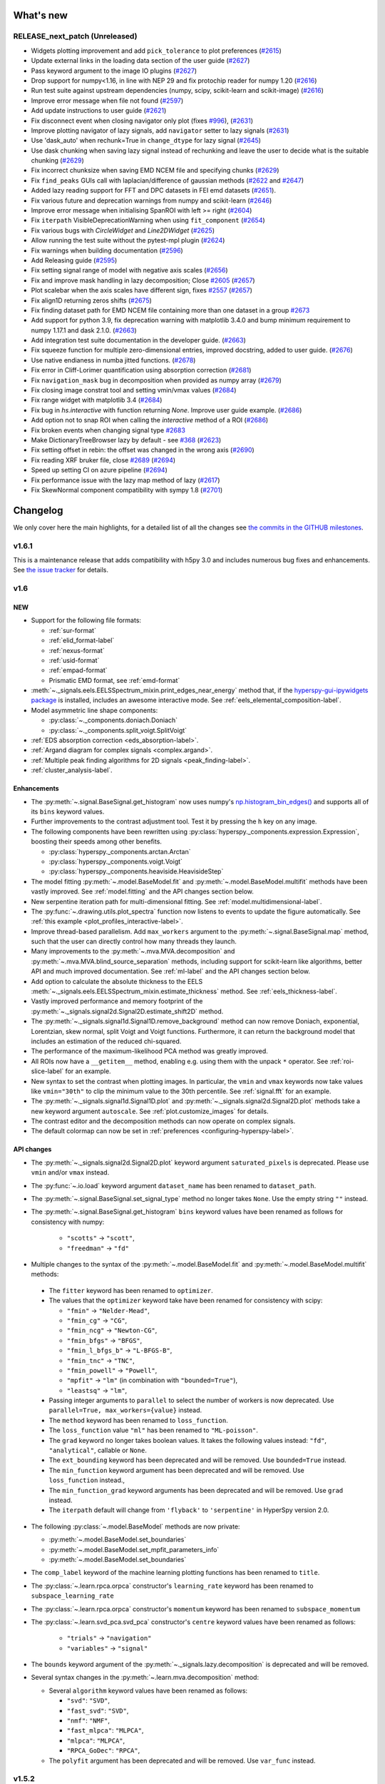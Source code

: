 What's new
**********

..
  Add a single entry in the corresponding section below.
  See https://keepachangelog.com for details

RELEASE_next_patch (Unreleased)
+++++++++++++++++++++++++++++++

* Widgets plotting improvement and add ``pick_tolerance`` to plot preferences (`#2615 <https://github.com/hyperspy/hyperspy/pull/2615>`_)
* Update external links in the loading data section of the user guide (`#2627 <https://github.com/hyperspy/hyperspy/pull/2627>`_)
* Pass keyword argument to the image IO plugins (`#2627 <https://github.com/hyperspy/hyperspy/pull/2627>`_)
* Drop support for numpy<1.16, in line with NEP 29 and fix protochip reader for numpy 1.20 (`#2616 <https://github.com/hyperspy/hyperspy/pull/2616>`_)
* Run test suite against upstream dependencies (numpy, scipy, scikit-learn and scikit-image) (`#2616 <https://github.com/hyperspy/hyperspy/pull/2616>`_)
* Improve error message when file not found (`#2597 <https://github.com/hyperspy/hyperspy/pull/2597>`_)
* Add update instructions to user guide (`#2621 <https://github.com/hyperspy/hyperspy/pull/2621>`_)
* Fix disconnect event when closing navigator only plot (fixes `#996 <https://github.com/hyperspy/hyperspy/issues/996>`_), (`#2631 <https://github.com/hyperspy/hyperspy/pull/2631>`_)
* Improve plotting navigator of lazy signals, add ``navigator`` setter to lazy signals (`#2631 <https://github.com/hyperspy/hyperspy/pull/2631>`_)
* Use 'dask_auto' when rechunk=True in ``change_dtype`` for lazy signal (`#2645 <https://github.com/hyperspy/hyperspy/pull/2645>`_)
* Use dask chunking when saving lazy signal instead of rechunking and leave the user to decide what is the suitable chunking (`#2629 <https://github.com/hyperspy/hyperspy/pull/2629>`_)
* Fix incorrect chunksize when saving EMD NCEM file and specifying chunks (`#2629 <https://github.com/hyperspy/hyperspy/pull/2629>`_)
* Fix ``find_peaks`` GUIs call with laplacian/difference of gaussian methods (`#2622 <https://github.com/hyperspy/hyperspy/issues/2622>`_ and `#2647 <https://github.com/hyperspy/hyperspy/pull/2647>`_)
* Added lazy reading support for FFT and DPC datasets in FEI emd datasets (`#2651 <https://github.com/hyperspy/hyperspy/pull/2651>`_).
* Fix various future and deprecation warnings from numpy and scikit-learn (`#2646 <https://github.com/hyperspy/hyperspy/pull/2646>`_)
* Improve error message when initialising SpanROI with left >= right (`#2604 <https://github.com/hyperspy/hyperspy/pull/2604>`_)
* Fix ``iterpath`` VisibleDeprecationWarning when using ``fit_component`` (`#2654 <https://github.com/hyperspy/hyperspy/pull/2654>`_)
* Fix various bugs with `CircleWidget` and `Line2DWidget` (`#2625 <https://github.com/hyperspy/hyperspy/pull/2625>`_)
* Allow running the test suite without the pytest-mpl plugin (`#2624 <https://github.com/hyperspy/hyperspy/pull/2624>`_)
* Fix warnings when building documentation (`#2596 <https://github.com/hyperspy/hyperspy/pull/2596>`_)
* Add Releasing guide (`#2595 <https://github.com/hyperspy/hyperspy/pull/2595>`_)
* Fix setting signal range of model with negative axis scales (`#2656 <https://github.com/hyperspy/hyperspy/pull/2656>`_)
* Fix and improve mask handling in lazy decomposition; Close `#2605 <https://github.com/hyperspy/hyperspy/issues/2605>`_ (`#2657 <https://github.com/hyperspy/hyperspy/pull/2657>`_)
* Plot scalebar when the axis scales have different sign, fixes `#2557 <https://github.com/hyperspy/hyperspy/issues/2557>`_ (`#2657 <https://github.com/hyperspy/hyperspy/pull/2657>`_)
* Fix align1D returning zeros shifts (`#2675 <https://github.com/hyperspy/hyperspy/pull/2675>`_)
* Fix finding dataset path for EMD NCEM file containing more than one dataset in a  group `#2673 <https://github.com/hyperspy/hyperspy/pull/2673>`_
* Add support for python 3.9, fix deprecation warning with matplotlib 3.4.0 and bump minimum requirement to numpy 1.17.1 and dask 2.1.0. (`#2663 <https://github.com/hyperspy/hyperspy/pull/2663>`_)
* Add integration test suite documentation in the developer guide. (`#2663 <https://github.com/hyperspy/hyperspy/pull/2663>`_)
* Fix squeeze function for multiple zero-dimensional entries, improved docstring, added to user guide. (`#2676 <https://github.com/hyperspy/hyperspy/pull/2676>`_)
* Use native endianess in numba jitted functions. (`#2678 <https://github.com/hyperspy/hyperspy/pull/2678>`_)
* Fix error in Cliff-Lorimer quantification using absorption correction (`#2681 <https://github.com/hyperspy/hyperspy/pull/2681>`_)
* Fix ``navigation_mask`` bug in decomposition when provided as numpy array (`#2679 <https://github.com/hyperspy/hyperspy/pull/2679>`_)
* Fix closing image constrat tool and setting vmin/vmax values (`#2684 <https://github.com/hyperspy/hyperspy/pull/2684>`_)
* Fix range widget with matplotlib 3.4 (`#2684 <https://github.com/hyperspy/hyperspy/pull/2684>`_)
* Fix bug in `hs.interactive` with function returning `None`. Improve user guide example. (`#2686 <https://github.com/hyperspy/hyperspy/pull/2686>`_)
* Add option not to snap ROI when calling the `interactive` method of a ROI (`#2686 <https://github.com/hyperspy/hyperspy/pull/2686>`_)
* Fix broken events when changing signal type `#2683 <https://github.com/hyperspy/hyperspy/pull/2683>`_
* Make DictionaryTreeBrowser lazy by default - see `#368 <https://github.com/hyperspy/hyperspy/issues/368>`_ (`#2623 <https://github.com/hyperspy/hyperspy/pull/2623>`_)
* Fix setting offset in rebin: the offset was changed in the wrong axis (`#2690 <https://github.com/hyperspy/hyperspy/pull/2690>`_)
* Fix reading XRF bruker file, close `#2689 <https://github.com/hyperspy/hyperspy/issues/2689>`_ (`#2694 <https://github.com/hyperspy/hyperspy/pull/2694>`_)
* Speed up setting CI on azure pipeline (`#2694 <https://github.com/hyperspy/hyperspy/pull/2694>`_)
* Fix performance issue with the lazy map method of lazy (`#2617 <https://github.com/hyperspy/hyperspy/pull/2617>`_)
* Fix SkewNormal component compatibility with sympy 1.8 (`#2701 <https://github.com/hyperspy/hyperspy/pull/2701>`_)


Changelog
*********

We only cover here the main highlights, for a detailed list of all the changes
see `the commits in the GITHUB milestones
<https://github.com/hyperspy/hyperspy/milestones?state=closed>`__.


.. _changes_1.6.1:

v1.6.1
++++++

This is a maintenance release that adds compatibility with h5py 3.0 and includes
numerous bug fixes and enhancements.
See `the issue tracker
<https://github.com/hyperspy/hyperspy/milestone/41?closed=1>`__
for details.

.. _changes_1.6:

v1.6
++++

NEW
---

* Support for the following file formats:

  * :ref:`sur-format`
  * :ref:`elid_format-label`
  * :ref:`nexus-format`
  * :ref:`usid-format`
  * :ref:`empad-format`
  * Prismatic EMD format, see :ref:`emd-format`
* :meth:`~._signals.eels.EELSSpectrum_mixin.print_edges_near_energy` method
  that, if the `hyperspy-gui-ipywidgets package
  <https://github.com/hyperspy/hyperspy_gui_ipywidgets>`_
  is installed, includes an
  awesome interactive mode. See :ref:`eels_elemental_composition-label`.
* Model asymmetric line shape components:

  * :py:class:`~._components.doniach.Doniach`
  * :py:class:`~._components.split_voigt.SplitVoigt`
* :ref:`EDS absorption correction <eds_absorption-label>`.
* :ref:`Argand diagram for complex signals <complex.argand>`.
* :ref:`Multiple peak finding algorithms for 2D signals <peak_finding-label>`.
* :ref:`cluster_analysis-label`.

Enhancements
------------

* The :py:meth:`~.signal.BaseSignal.get_histogram` now uses numpy's
  `np.histogram_bin_edges()
  <https://numpy.org/doc/stable/reference/generated/numpy.histogram_bin_edges.html>`_
  and supports all of its ``bins`` keyword values.
* Further improvements to the contrast adjustment tool.
  Test it by pressing the ``h`` key on any image.
* The following components have been rewritten using
  :py:class:`hyperspy._components.expression.Expression`, boosting their
  speeds among other benefits.

  * :py:class:`hyperspy._components.arctan.Arctan`
  * :py:class:`hyperspy._components.voigt.Voigt`
  * :py:class:`hyperspy._components.heaviside.HeavisideStep`
* The model fitting :py:meth:`~.model.BaseModel.fit` and
  :py:meth:`~.model.BaseModel.multifit` methods have been vastly improved. See
  :ref:`model.fitting` and the API changes section below.
* New serpentine iteration path for multi-dimensional fitting.
  See :ref:`model.multidimensional-label`.
* The :py:func:`~.drawing.utils.plot_spectra`  function now listens to
  events to update the figure automatically.
  See :ref:`this example <plot_profiles_interactive-label>`.
* Improve thread-based parallelism. Add ``max_workers`` argument to the
  :py:meth:`~.signal.BaseSignal.map` method, such that the user can directly
  control how many threads they launch.
* Many improvements to the :py:meth:`~.mva.MVA.decomposition` and
  :py:meth:`~.mva.MVA.blind_source_separation` methods, including support for
  scikit-learn like algorithms, better API and much improved documentation.
  See :ref:`ml-label` and the API changes section below.
* Add option to calculate the absolute thickness to the EELS
  :meth:`~._signals.eels.EELSSpectrum_mixin.estimate_thickness` method.
  See :ref:`eels_thickness-label`.
* Vastly improved performance and memory footprint of the
  :py:meth:`~._signals.signal2d.Signal2D.estimate_shift2D` method.
* The :py:meth:`~._signals.signal1d.Signal1D.remove_background` method can
  now remove Doniach, exponential, Lorentzian, skew normal,
  split Voigt and Voigt functions. Furthermore, it can return the background
  model that includes an estimation of the reduced chi-squared.
* The performance of the maximum-likelihood PCA method was greatly improved.
* All ROIs now have a ``__getitem__`` method, enabling e.g. using them with the
  unpack ``*`` operator. See :ref:`roi-slice-label` for an example.
* New syntax to set the contrast when plotting images. In particular, the
  ``vmin`` and ``vmax`` keywords now take values like ``vmin="30th"`` to
  clip the minimum value to the 30th percentile. See :ref:`signal.fft`
  for an example.
* The :py:meth:`~._signals.signal1d.Signal1D.plot` and
  :py:meth:`~._signals.signal2d.Signal2D.plot` methods take a new keyword
  argument ``autoscale``. See :ref:`plot.customize_images` for details.
* The contrast editor and the decomposition methods can now operate on
  complex signals.
* The default colormap can now be set in
  :ref:`preferences <configuring-hyperspy-label>`.


API changes
-----------

* The :py:meth:`~._signals.signal2d.Signal2D.plot` keyword argument
  ``saturated_pixels`` is deprecated. Please use
  ``vmin`` and/or ``vmax`` instead.
* The :py:func:`~.io.load` keyword argument ``dataset_name`` has been
  renamed to ``dataset_path``.
* The :py:meth:`~.signal.BaseSignal.set_signal_type` method no longer takes
  ``None``. Use the empty string ``""`` instead.
* The :py:meth:`~.signal.BaseSignal.get_histogram` ``bins`` keyword values
  have been renamed as follows for consistency with numpy:

    * ``"scotts"`` -> ``"scott"``,
    * ``"freedman"`` -> ``"fd"``
*  Multiple changes to the syntax of the :py:meth:`~.model.BaseModel.fit`
   and :py:meth:`~.model.BaseModel.multifit` methods:

  * The ``fitter`` keyword has been renamed to ``optimizer``.
  * The values that the ``optimizer`` keyword take have been renamed
    for consistency with scipy:

    * ``"fmin"`` -> ``"Nelder-Mead"``,
    * ``"fmin_cg"`` -> ``"CG"``,
    * ``"fmin_ncg"`` -> ``"Newton-CG"``,
    * ``"fmin_bfgs"`` -> ``"BFGS"``,
    * ``"fmin_l_bfgs_b"`` -> ``"L-BFGS-B"``,
    * ``"fmin_tnc"`` -> ``"TNC"``,
    * ``"fmin_powell"`` -> ``"Powell"``,
    * ``"mpfit"`` -> ``"lm"`` (in combination with ``"bounded=True"``),
    * ``"leastsq"`` -> ``"lm"``,

  * Passing integer arguments to ``parallel`` to select the number of
    workers is now deprecated. Use ``parallel=True, max_workers={value}``
    instead.
  * The ``method`` keyword has been renamed to ``loss_function``.
  * The ``loss_function`` value ``"ml"`` has been renamed to ``"ML-poisson"``.
  * The ``grad`` keyword no longer takes boolean values. It takes the
    following values instead: ``"fd"``, ``"analytical"``, callable or ``None``.
  * The ``ext_bounding`` keyword has been deprecated and will be removed. Use
    ``bounded=True`` instead.
  * The ``min_function`` keyword argument has been deprecated and will
    be removed. Use ``loss_function`` instead.,
  * The ``min_function_grad`` keyword arguments has been deprecated and will be
    removed. Use ``grad`` instead.
  * The ``iterpath`` default will change from ``'flyback'`` to
    ``'serpentine'`` in HyperSpy version 2.0.

* The following :py:class:`~.model.BaseModel` methods are now private:

  * :py:meth:`~.model.BaseModel.set_boundaries`
  * :py:meth:`~.model.BaseModel.set_mpfit_parameters_info`
  * :py:meth:`~.model.BaseModel.set_boundaries`

* The ``comp_label`` keyword of the machine learning plotting functions
  has been renamed to ``title``.
* The :py:class:`~.learn.rpca.orpca` constructor's ``learning_rate``
  keyword has been renamed to ``subspace_learning_rate``
* The :py:class:`~.learn.rpca.orpca` constructor's ``momentum``
  keyword has been renamed to ``subspace_momentum``
* The :py:class:`~.learn.svd_pca.svd_pca` constructor's ``centre`` keyword
  values have been renamed as follows:

    * ``"trials"`` -> ``"navigation"``
    * ``"variables"`` -> ``"signal"``
* The ``bounds`` keyword argument of the
  :py:meth:`~._signals.lazy.decomposition` is deprecated and will be removed.
* Several syntax changes in the :py:meth:`~.learn.mva.decomposition` method:

  * Several ``algorithm`` keyword values have been renamed as follows:

    * ``"svd"``: ``"SVD"``,
    * ``"fast_svd"``: ``"SVD"``,
    * ``"nmf"``: ``"NMF"``,
    * ``"fast_mlpca"``: ``"MLPCA"``,
    * ``"mlpca"``: ``"MLPCA"``,
    * ``"RPCA_GoDec"``: ``"RPCA"``,
  * The ``polyfit`` argument has been deprecated and will be removed.
    Use ``var_func`` instead.


.. _changes_1.5.2:


v1.5.2
++++++

This is a maintenance release that adds compatibility with Numpy 1.17 and Dask
2.3.0 and fixes a bug in the Bruker reader. See `the issue tracker
<https://github.com/hyperspy/hyperspy/issues?q=label%3A"type%3A+bug"+is%3Aclosed+milestone%3Av1.5.2>`__
for details.


.. _changes_1.5.1:

v1.5.1
++++++

This is a maintenance release that fixes some regressions introduced in v1.5.
Follow the following links for details on all the `bugs fixed
<https://github.com/hyperspy/hyperspy/issues?q=label%3A"type%3A+bug"+is%3Aclosed+milestone%3Av1.5.1>`__.


.. _changes_1.5:

v1.5
++++

NEW
---

* New method :py:meth:`hyperspy.component.Component.print_current_values`. See
  :ref:`the User Guide for details <Component.print_current_values>`.
* New :py:class:`hyperspy._components.skew_normal.SkewNormal` component.
* New :py:meth:`hyperspy.signal.BaseSignal.apply_apodization` method and
  ``apodization`` keyword for :py:meth:`hyperspy.signal.BaseSignal.fft`. See
  :ref:`signal.fft` for details.
* Estimation of number of significant components by the elbow method.
  See :ref:`mva.scree_plot`.

Enhancements
------------

* The contrast adjustment tool has been hugely improved. Test it by pressing the ``h`` key on any image.
* The :ref:`Developer Guide <dev_guide-label>` has been extended, enhanced and divided into
  chapters.
* Signals with signal dimension equal to 0 and navigation dimension 1 or 2 are
  automatically transposed when using
  :py:func:`hyperspy.drawing.utils.plot_images`
  or :py:func:`hyperspy.drawing.utils.plot_spectra` respectively. This is
  specially relevant when plotting the result of EDS quantification. See
  :ref:`eds-label` for examples.
* The following components have been rewritten using
  :py:class:`hyperspy._components.expression.Expression`, boosting their
  speeds among other benefits. Multiple issues have been fixed on the way.

  * :py:class:`hyperspy._components.lorentzian.Lorentzian`
  * :py:class:`hyperspy._components.exponential.Exponential`
  * :py:class:`hyperspy._components.bleasdale.Bleasdale`
  * :py:class:`hyperspy._components.rc.RC`
  * :py:class:`hyperspy._components.logistic.Logistic`
  * :py:class:`hyperspy._components.error_function.Erf`
  * :py:class:`hyperspy._components.gaussian2d.Gaussian2D`
  * :py:class:`hyperspy._components.volume_plasmon_drude.VolumePlasmonDrude`
  * :py:class:`hyperspy._components.eels_double_power_law.DoublePowerLaw`
  * The :py:class:`hyperspy._components.polynomial_deprecated.Polynomial`
    component will be deprecated in HyperSpy 2.0 in favour of the new
    :py:class:`hyperspy._components.polynomial.Polynomial` component, that is based on
    :py:class:`hyperspy._components.expression.Expression` and has an improved API. To
    start using the new component pass the ``legacy=False`` keyword to the
    the :py:class:`hyperspy._components.polynomial_deprecated.Polynomial` component
    constructor.


For developers
--------------
* Drop support for python 3.5
* New extension mechanism that enables external packages to register HyperSpy
  objects. See :ref:`writing_extensions-label` for details.


.. _changes_1.4.2:

v1.4.2
++++++

This is a maintenance release. Among many other fixes and enhancements, this
release fixes compatibility issues with Matplotlib v 3.1. Follow the
following links for details on all the `bugs fixed
<https://github.com/hyperspy/hyperspy/issues?q=label%3A"type%3A+bug"+is%3Aclosed+milestone%3Av1.4.2>`__
and `enhancements
<https://github.com/hyperspy/hyperspy/issues?q=is%3Aclosed+milestone%3Av1.4.2+label%3A"type%3A+enhancement">`__.


.. _changes_1.4.1:

v1.4.1
++++++

This is a maintenance release. Follow the following links for details on all
the `bugs fixed
<https://github.com/hyperspy/hyperspy/issues?q=label%3A"type%3A+bug"+is%3Aclosed+milestone%3Av1.4.1>`__
and `enhancements
<https://github.com/hyperspy/hyperspy/issues?q=is%3Aclosed+milestone%3Av1.4.1+label%3A"type%3A+enhancement">`__.

This release fixes compatibility issues with Python 3.7.


.. _changes_1.4:

v1.4
++++

This is a minor release. Follow the following links for details on all
the `bugs fixed
<https://github.com/hyperspy/hyperspy/issues?utf8=%E2%9C%93&q=is%3Aclosed+milestone%3Av1.4+label%3A%22type%3A+bug%22+>`__,
`enhancements
<https://github.com/hyperspy/hyperspy/issues?q=is%3Aclosed+milestone%3Av1.4+label%3A%22type%3A+enhancement%22>`__
and `new features
<https://github.com/hyperspy/hyperspy/issues?q=is%3Aclosed+milestone%3Av1.4+label%3A%22type%3A+New+feature%22>`__.

NEW
---

* Support for three new file formats:

    * Reading FEI's Velox EMD file format based on the HDF5 open standard. See :ref:`emd_fei-format`.
    * Reading Bruker's SPX format. See :ref:`spx-format`.
    * Reading and writing the mrcz open format. See :ref:`mrcz-format`.
* New :mod:`~.datasets.artificial_data` module which contains functions for generating
  artificial data, for use in things like docstrings or for people to test
  HyperSpy functionalities. See :ref:`example-data-label`.
* New :meth:`~.signal.BaseSignal.fft` and :meth:`~.signal.BaseSignal.ifft` signal methods. See :ref:`signal.fft`.
* New :meth:`~._signals.hologram_image.HologramImage.statistics` method to compute useful hologram parameters. See :ref:`holography.stats-label`.
* Automatic axes units conversion and better units handling using `pint <https://pint.readthedocs.io/en/latest/>`__.
  See :ref:`quantity_and_converting_units`.
* New :class:`~.roi.Line2DROI` :meth:`~.roi.Line2DROI.angle` method. See :ref:`roi-label` for details.

Enhancements
------------

* :py:func:`~.drawing.utils.plot_images` improvements (see :ref:`plot.images` for details):

    * The ``cmap`` option of :py:func:`~.drawing.utils.plot_images`
      supports iterable types, allowing the user to specify different colormaps
      for the different images that are plotted by providing a list or other
      generator.
    * Clicking on an individual image updates it.
* New customizable keyboard shortcuts to navigate multi-dimensional datasets. See :ref:`visualization-label`.
* The :py:meth:`~._signals.signal1d.Signal1D.remove_background` method now operates much faster
  in multi-dimensional datasets and adds the options to interatively plot the remainder of the operation and
  to set the removed background to zero. See :ref:`signal1D.remove_background` for details.
* The  :py:meth:`~._signals.Signal2D.plot` method now takes a ``norm`` keyword that can be "linear", "log",
  "auto"  or a matplotlib norm. See :ref:`plot.customize_images` for details.
  Moreover, there are three new extra keyword
  arguments, ``fft_shift`` and ``power_spectrum``, that are useful when plotting fourier transforms. See
  :ref:`signal.fft`.
* The :py:meth:`~._signals.signal2d.Signal2D.align2D` and :py:meth:`~._signals.signal2d.Signal2D.estimate_shift2D`
  can operate with sub-pixel accuracy using skimage's upsampled matrix-multiplication DFT. See :ref:`signal2D.align`.


.. _changes_1.3.2:

v1.3.2
++++++

This is a maintenance release. Follow the following links for details on all
the `bugs fixed
<https://github.com/hyperspy/hyperspy/issues?q=label%3A"type%3A+bug"+is%3Aclosed+milestone%3Av1.3.2>`__
and `enhancements <https://github.com/hyperspy/hyperspy/issues?q=is%3Aclosed+milestone%3Av1.3.2+label%3A"type%3A+enhancement">`__.


.. _changes_1.3.1:

v1.3.1
++++++

This is a maintenance release. Follow the following links for details on all
the `bugs fixed
<https://github.com/hyperspy/hyperspy/issues?q=label%3A"type%3A+bug"+is%3Aclosed+milestone%3Av1.3.1>`__
and `enhancements <https://github.com/hyperspy/hyperspy/issues?q=is%3Aclosed+milestone%3Av1.3.1+label%3A"type%3A+enhancement">`__.

Starting with this version, the HyperSpy WinPython Bundle distribution is
no longer released in sync with HyperSpy. For HyperSpy WinPython Bundle
releases see https://github.com/hyperspy/hyperspy-bundle


.. _changes_1.3:

v1.3
++++

This is a minor release. Follow the following links for details on all
the `bugs fixed
<https://github.com/hyperspy/hyperspy/issues?q=label%3A"type%3A+bug"+is%3Aclosed+milestone%3Av1.3>`__,
`feature
<https://github.com/hyperspy/hyperspy/issues?q=is%3Aclosed+milestone%3Av1.3+label%3A"type%3A+enhancement">`__
and `documentation
<https://github.com/hyperspy/hyperspy/issues?utf8=%E2%9C%93&q=is%3Aclosed%20milestone%3Av1.3%20label%3A%22affects%3A%20documentation%22%20>`__ enhancements,
and `new features
<https://github.com/hyperspy/hyperspy/issues?q=is%3Aclosed+milestone%3Av1.3+label%3A"type%3A+New+feature">`__.

NEW
---
* :py:meth:`~.signal.BaseSignal.rebin` supports upscaling and rebinning to
  arbitrary sizes through linear interpolation. See :ref:`rebin-label`. It also runs faster if `numba <http://numba.pydata.org/>`__ is installed.
* :py:attr:`~.axes.AxesManager.signal_extent` and :py:attr:`~.axes.AxesManager.navigation_extent` properties to easily get the extent of each space.
* New IPywidgets Graphical User Interface (GUI) elements for the `Jupyter Notebook <http://jupyter.org>`__.
  See the new `hyperspy_gui_ipywidgets <https://github.com/hyperspy/hyperspy_gui_ipywidgets>`__ package.
  It is not installed by default, see :ref:`install-label` for details.
* All the :ref:`roi-label` now have a :meth:`gui` method to display a GUI if
  at least one of HyperSpy's GUI packgages are installed.

Enhancements
------------
* Creating many markers is now much faster.
* New "Stage" metadata node. See :ref:`metadata_structure` for details.
* The Brucker file reader now supports the new version of the format. See :ref:`bcf-format`.
* HyperSpy is now compatible with all matplotlib backends, including the nbagg which is
  particularly convenient for interactive data analysis in the
  `Jupyter Notebook <http://jupyter.org>`__ in combination with the new
  `hyperspy_gui_ipywidgets <https://github.com/hyperspy/hyperspy_gui_ipywidgets>`__ package.
  See :ref:`importing_hyperspy-label`.
* The ``vmin`` and ``vmax`` arguments of the
  :py:func:`~.drawing.utils.plot_images` function now accept lists to enable
  setting these parameters for each plot individually.
* The :py:meth:`~.signal.MVATools.plot_decomposition_results` and
  :py:meth:`~.signal.MVATools.plot_bss_results` methods now makes a better
  guess of the number of navigators (if any) required to visualise the
  components. (Previously they were always plotting four figures by default.)
* All functions that take a signal range can now take a :py:class:`~.roi.SpanROI`.
* The following ROIs can now be used for indexing or slicing (see :ref:`here <roi-slice-label>` for details):

    * :py:class:`~.roi.Point1DROI`
    * :py:class:`~.roi.Point2DROI`
    * :py:class:`~.roi.SpanROI`
    * :py:class:`~.roi.RectangularROI`


API changes
-----------
* Permanent markers (if any) are now displayed when plotting by default.
* HyperSpy no longer depends on traitsui (fixing many installation issues) and
  ipywidgets as the GUI elements based on these packages have now been splitted
  into separate packages and are not installed by default.
* The following methods now raise a ``ValueError`` when not providing the
  number of components if ``output_dimension`` was not specified when
  performing a decomposition. (Previously they would plot as many figures
  as available components, usually resulting in memory saturation):

    * :py:meth:`~.signal.MVATools.plot_decomposition_results`.
    * :py:meth:`~.signal.MVATools.plot_decomposition_factors`.

* The default extension when saving to HDF5 following HyperSpy's specification
  is now ``hspy`` instead of ``hdf5``. See :ref:`hspy-format`.

* The following methods are deprecated and will be removed in HyperSpy 2.0

    * :py:meth:`~.axes.AxesManager.show`. Use :py:meth:`~.axes.AxesManager.gui`
      instead.
    * All :meth:`notebook_interaction` method. Use the equivalent :meth:`gui` method
      instead.
    * :py:meth:`~._signals.signal1d.Signal1D.integrate_in_range`.
      Use :py:meth:`~._signals.signal1d.Signal1D.integrate1D` instead.

* The following items have been removed from
  :ref:`preferences <configuring-hyperspy-label>`:

    * ``General.default_export_format``
    * ``General.lazy``
    * ``Model.default_fitter``
    * ``Machine_learning.multiple_files``
    * ``Machine_learning.same_window``
    * ``Plot.default_style_to_compare_spectra``
    * ``Plot.plot_on_load``
    * ``Plot.pylab_inline``
    * ``EELS.fine_structure_width``
    * ``EELS.fine_structure_active``
    * ``EELS.fine_structure_smoothing``
    * ``EELS.synchronize_cl_with_ll``
    * ``EELS.preedge_safe_window_width``
    * ``EELS.min_distance_between_edges_for_fine_structure``

* New ``Preferences.GUIs`` section to enable/disable the installed GUI toolkits.

For developers
--------------
* In addition to adding ipywidgets GUI elements, the traitsui GUI elements have
  been splitted into a separate package. See the new
  `hyperspy_gui_traitsui <https://github.com/hyperspy/hyperspy_gui_traitsui>`__
  package.
* The new :py:mod:`~.ui_registry` enables easy connection of external
  GUI elements to HyperSpy. This is the mechanism used to split the traitsui
  and ipywidgets GUI elements.


.. _changes_1.2:

v1.2
++++

This is a minor release. Follow the following links for details on all
the `bugs fixed
<https://github.com/hyperspy/hyperspy/issues?q=label%3A"type%3A+bug"+is%3Aclosed+milestone%3Av1.2>`__,
`enhancements
<https://github.com/hyperspy/hyperspy/issues?q=is%3Aclosed+milestone%3Av1.2+label%3A"type%3A+enhancement">`__
and `new features
<https://github.com/hyperspy/hyperspy/issues?q=is%3Aclosed+milestone%3Av1.2+label%3A"type%3A+New+feature">`__.

NEW
---

* Lazy loading and evaluation. See :ref:`big-data-label`.
* Parallel :py:meth:`~.signal.BaseSignal.map` and all the functions that use
  it internally (a good fraction of HyperSpy's functionaly). See
  :ref:`map-label`.
* :ref:`electron-holography-label` reconstruction.
* Support for reading :ref:`edax-format` files.
* New signal methods :py:meth:`~.signal.BaseSignal.indexmin` and
  :py:meth:`~.signal.BaseSignal.valuemin`.

Enhancements
------------
* Easier creation of :py:class:`~._components.expression.Expression` components
  using substitutions. See the
  :ref:`User Guide for details <expression_component-label>`.
* :py:class:`~._components.expression.Expression` takes two dimensional
  functions that can automatically include a rotation parameter. See the
  :ref:`User Guide for details <expression_component-label>`.
* Better support for EMD files.
* The scree plot got a beauty treatment and some extra features. See
  :ref:`mva.scree_plot`.
* :py:meth:`~.signal.BaseSignal.map` can now take functions that return
  differently-shaped arrays or arbitrary objects, see :ref:`map-label`.
* Add support for stacking multi-signal files. See :ref:`load-multiple-label`.
* Markers can now be saved to hdf5 and creating many markers is easier and
  faster. See :ref:`plot.markers`.
* Add option to save to HDF5 file using the ".hspy" extension instead of
  ".hdf5". See :ref:`hspy-format`. This will be the default extension in
  HyperSpy 1.3.

For developers
--------------
* Most of HyperSpy plotting features are now covered by unittests. See
  :ref:`plot-test-label`.
* unittests migrated from nose to pytest. See :ref:`testing-label`.


.. _changes_1.1.2:

v1.1.2
++++++

This is a maintenance release. Follow the following links for details on all
the `bugs fixed
<https://github.com/hyperspy/hyperspy/issues?q=label%3A"type%3A+bug"+is%3Aclosed+milestone%3Av1.1.2>`__
and `enhancements <https://github.com/hyperspy/hyperspy/issues?q=is%3Aclosed+milestone%3Av1.1.2+label%3A"type%3A+enhancement">`__.


.. _changes_1.1.1:

v1.1.1
++++++

This is a maintenance release. Follow the following link for details on all
the `bugs fixed
<https://github.com/hyperspy/hyperspy/issues?q=label%3A"type%3A+bug"+is%3Aclosed+milestone%3A1.1.1>`__.

Enhancements
------------

* Prettier X-ray lines labels.
* New metadata added to the HyperSpy metadata specifications: ``magnification``,
  ``frame_number``, ``camera_length``, ``authors``, ``doi``, ``notes`` and
  ``quantity``. See :ref:`metadata_structure` for details.
* The y-axis label (for 1D signals) and colorbar label (for 2D signals)
  are now taken from the new ``metadata.Signal.quantity``.
* The ``time`` and ``date`` metadata are now stored in the ISO 8601 format.
* All metadata in the HyperSpy metadata specification is now read from all
  supported file formats when available.

.. _changes_1.1:

v1.1
++++

This is a minor release. Follow the following links for details on all
the `bugs fixed
<https://github.com/hyperspy/hyperspy/issues?q=label%3A"type%3A+bug"+is%3Aclosed+milestone%3A1.1>`__.

NEW
---

* :ref:`signal.transpose`.
* :ref:`protochips-format` reader.

Enhancements
------------


* :py:meth:`~.model.BaseModel.fit` takes a new algorithm, the global optimizer
  `differential evolution`.
* :py:meth:`~.model.BaseModel.fit` algorithm, `leastsq`, inherits SciPy's bound
  constraints support (requires SciPy >= 0.17).
* :py:meth:`~.model.BaseModel.fit` algorithm names changed to be consistent
  `scipy.optimze.minimize()` notation.



v1.0.1
++++++

This is a maintenance release. Follow the following links for details on all
the `bugs fixed
<https://github.com/hyperspy/hyperspy/issues?q=label%3A"type%3A+bug"+is%3Aclosed+milestone%3A1.0.1>`__.


v1.0
++++

This is a major release. Here we only list the highlist. A detailed list of
changes `is available in github
<https://github.com/hyperspy/hyperspy/issues?q=is%3Aclosed+milestone%3A1.0.0>`__.

NEW
---

* :ref:`roi-label`.
* :ref:`Robust PCA <mva.rpca>` (RPCA) and online RPCA algorithms.
* Numpy ufuncs can now :ref:`operate on HyperSpy's signals <ufunc-label>`.
* ComplexSignal and specialised subclasses to :ref:`operate on complex data <complex_data-label>`.
* Events :ref:`logging <logger-label>`.
* Query and :ref:`fetch spectra <eelsdb-label>` from `The EELS Database <https://eelsdb.eu/>`__.
* :ref:`interactive-label`.
* :ref:`events-label`.

Model
^^^^^

* :ref:`SAMFire-label`.
* Store :ref:`models in hdf5 files <storing_models-label>`.
* Add :ref:`fancy indexing <model_indexing-label>` to `Model`.
* :ref:Two-dimensional model fitting (:py:class:`~.models.model2d.Model2D`).


EDS
^^^
* :ref:`Z-factors quantification <eds_quantification-label>`.
* :ref:`Cross section quantification <eds_quantification-label>`.
* :ref:`EDS curve fitting <eds_fitting-label>`.
* X-ray :ref:`absorption coefficient database <eds_absorption_db-label>`.

IO
^^
* Support for reading certain files without :ref:`loading them to memory <load_to_memory-label>`.
* :ref:`Bruker's composite file (bcf) <bcf-format>` reading support.
* :ref:`Electron Microscopy Datasets (EMD) <emd-format>` read and write support.
* :ref:`SEMPER unf <unf-format>` read and write support.
* :ref:`DENS heat log <dens-format>` read support.
* :ref:`NanoMegas blockfile <blockfile-format>` read and write support.

Enhancements
------------
* More useful ``AxesManager`` repr string with html repr for Jupyter Notebook.
* Better progress bar (`tqdm <https://github.com/noamraph/tqdm>`__).
* Add support for :ref:`writing/reading scale and unit to tif files
  <tiff-format>` to be read with ImageJ or DigitalMicrograph.

Documentation
-------------

* The following sections of the User Guide were revised and largely overwritten:

  * :ref:`install-label`.
  * :ref:`ml-label`.
  * :ref:`eds-label`.
* New :ref:`dev_guide-label`.


API changes
-----------

* Split :ref:`components <model_components-label>` into `components1D` and `components2D`.
* Remove `record_by` from metadata.
* Remove simulation classes.
* The :py:class:`~._signals.signal1D.Signal1D`,
  :py:class:`~._signals.image.Signal2D` and :py:class:`~.signal.BaseSignal`
  classes deprecated the old `Spectrum` `Image` and `Signal` classes.



v0.8.5
++++++


This is a maintenance release. Follow the following links for details on all
the `bugs fixed
<https://github.com/hyperspy/hyperspy/issues?q=is%3Aissue+milestone%3A0.8.5+label%3A"type%3A+bug"+is%3Aclosed>`__,
`feature <https://github.com/hyperspy/hyperspy/issues?utf8=%E2%9C%93&q=milestone%3A0.8.5+is%3Aclosed++label%3A"type%3A+enhancement"+>`__
and `documentation
<https://github.com/hyperspy/hyperspy/pulls?utf8=%E2%9C%93&q=milestone%3A0.8.5+label%3Adocumentation+is%3Aclosed+>`__ enhancements.


It also includes a new feature and introduces an important API change that
will be fully enforced in Hyperspy 1.0.

New feature
-----------

* Widgets to interact with the model components in the Jupyter Notebook.
  See :ref:`here <notebook_interaction-label>` and
  `#1007 <https://github.com/hyperspy/hyperspy/pull/1007>`__ .

API changes
-----------

The new :py:class:`~.signal.BaseSignal`,
:py:class:`~._signals.signal1d.Signal1D` and
:py:class:`~._signals.signal2d.Signal2D` deprecate :py:class:`~.signal.Signal`,
:py:class:`~._signals.signal1D.Signal1D` and :py:class:`~._signals.image.Signal2D`
respectively. Also `as_signal1D`, `as_signal2D`, `to_signal1D` and `to_signal2D`
deprecate `as_signal1D`, `as_signal2D`, `to_spectrum` and `to_image`. See `#963
<https://github.com/hyperspy/hyperspy/pull/963>`__ and `#943
<https://github.com/hyperspy/hyperspy/issues/943>`__ for details.


v0.8.4
++++++

This release adds support for Python 3 and drops support for Python 2. In all
other respects it is identical to v0.8.3.

v0.8.3
++++++

This is a maintenance release that includes fixes for multiple bugs, some
enhancements, new features and API changes. This is set to be the last HyperSpy
release for Python 2. The release (HyperSpy 0.8.4) will support only Python 3.

Importantly, the way to start HyperSpy changes (again) in this release. Please
read carefully :ref:`importing_hyperspy-label` for details.

The broadcasting rules have also changed. See :ref:`signal.operations`
for details.

Follow the following links for details on all the `bugs fixed
<https://github.com/hyperspy/hyperspy/issues?page=1&q=is%3Aclosed+milestone%3A0.8.3+label%3A"type%3A+bug"&utf8=%E2%9C%93>`__,
`documentation enhancements
<https://github.com/hyperspy/hyperspy/issues?q=is%3Aclosed+milestone%3A0.8.3+label%3Adocumentation>`__,
`enhancements
<https://github.com/hyperspy/hyperspy/issues?q=is%3Aclosed+milestone%3A0.8.3+label%3A"type%3A+enhancement">`__,
`new features
<https://github.com/hyperspy/hyperspy/issues?q=is%3Aclosed+milestone%3A0.8.3+label%3ANew>`__
`and API changes
<https://github.com/hyperspy/hyperspy/issues?q=is%3Aclosed+milestone%3A0.8.3+label%3A"Api+change">`__


.. _changes_0.8.2:

v0.8.2
++++++

This is a maintenance release that fixes an issue with the Python installers. Those who have successfully installed v0.8.1 do not need to upgrade.

.. _changes_0.8.1:

v0.8.1
++++++

This is a maintenance release. Follow the following links for details on all
the `bugs fixed
<https://github.com/hyperspy/hyperspy/issues?page=1&q=is%3Aclosed+milestone%3A0.8.1+label%3A"type%3A+bug"&utf8=%E2%9C%93>`__,
`feature
<https://github.com/hyperspy/hyperspy/issues?utf8=%E2%9C%93&q=is%3Aclosed+milestone%3A0.8.1++label%3A"type%3A+enhancement"+>`__
and `documentation
<https://github.com/hyperspy/hyperspy/issues?q=is%3Aclosed+milestone%3A0.8.1+label%3Adocumentation>`__ enhancements.

Importantly, the way to start HyperSpy changes in this release. Read :ref:`importing_hyperspy-label` for details.

It also includes some new features and introduces important API changes that
will be fully enforced in Hyperspy 1.0.

New features
------------
* Support for IPython 3.0.
* ``%hyperspy`` IPython magic to easily and transparently import HyperSpy, matplotlib and numpy when using IPython.
* :py:class:`~._components.expression.Expression` model component to easily create analytical function components. More details
  :ref:`here <expression_component-label>`.
* :py:meth:`~.signal.Signal.unfolded` context manager.
* :py:meth:`~.signal.Signal.derivative` method.
* :ref:`syntax to access the components in the model <model_components-label>`
  that includes pretty printing of the components.

API changes
-----------

* :py:mod:`~.hyperspy.hspy` is now deprecated in favour of the new
  :py:mod:`~.hyperspy.api`. The new API renames and/or move several modules as
  folows:

    * ``hspy.components`` -> ``api.model.components``
    * ``hspy.utils``-> ``api``
    * ``hspy.utils.markers`` ``api.plot.markers``
    * ``hspy.utils.example_signals`` -> ``api.datasets.example_signals``


    In HyperSpy 0.8.1 the full content of :py:mod:`~.hyperspy.hspy` is still
    imported in the user namespace, but this can now be disabled in
    ``hs.preferences.General.import_hspy``. In Hyperspy 1.0 it will be
    disabled by default and the :py:mod:`~.hyperspy.hspy` module will be fully
    removed in HyperSpy 0.10. We encourage all users to migrate to the new
    syntax. For more details see :ref:`importing_hyperspy-label`.
* Indexing the :py:class:`~.signal.Signal` class is now deprecated. We encourage
  all users to use ``isig`` and ``inav`` instead for indexing.
* :py:func:`~.hyperspy.hspy.create_model` is now deprecated in favour of the new
  equivalent :py:meth:`~.signal.Signal.create_model` ``Signal`` method.
* :py:meth:`~.signal.Signal.unfold_if_multidim` is deprecated.


.. _changes_0.8:

v0.8
++++

New features
------------

Core
^^^^

* :py:meth:`~._signals.signal1D.Signal1D.spikes_removal_tool` displays derivative max value when used with
  GUI.
* Progress-bar can now be suppressed by passing ``show_progressbar`` argument to all functions that generate
  it.

IO
^^

* HDF5 file format now supports saving lists, tuples, binary strings and signals in metadata.


Plotting
^^^^^^^^

* New class,  :py:class:`~.drawing.marker.MarkerBase`, to plot markers with ``hspy.utils.plot.markers`` module.  See :ref:`plot.markers`.
* New method to plot images with the :py:func:`~.drawing.utils.plot_images` function in  ``hspy.utils.plot.plot_images``. See :ref:`plot.images`.
* Improved :py:meth:`~._signals.image.Signal2D.plot` method to customize the image. See :ref:`plot.customize_images`.

EDS
^^^

* New method for quantifying EDS TEM spectra using Cliff-Lorimer method, :py:meth:`~._signals.eds_tem.EDSTEMSpectrum.quantification`. See :ref:`eds_quantification-label`.
* New method to estimate for background subtraction, :py:meth:`~._signals.eds.EDSSpectrum.estimate_background_windows`. See :ref:`eds_background_subtraction-label`.
* New method to estimate the windows of integration, :py:meth:`~._signals.eds.EDSSpectrum.estimate_integration_windows`.
* New specific :py:meth:`~._signals.eds.EDSSpectrum.plot` method, with markers to indicate the X-ray lines, the window of integration or/and the windows for background subtraction. See :ref:`eds_plot_markers-label`.
* New examples of signal in the ``hspy.utils.example_signals`` module.

  + :py:func:`~.misc.example_signals_loading.load_1D_EDS_SEM_spectrum`
  + :py:func:`~.misc.example_signals_loading.load_1D_EDS_TEM_spectrum`

* New method to mask the vaccum, :py:meth:`~._signals.eds_tem.EDSTEMSpectrum.vacuum_mask` and a specific :py:meth:`~._signals.eds_tem.EDSTEMSpectrum.decomposition` method that incoroporate the vacuum mask

API changes
-----------

* :py:class:`~.component.Component` and :py:class:`~.component.Parameter` now inherit ``traits.api.HasTraits``
  that enable ``traitsui`` to modify these objects.
* :py:meth:`~.misc.utils.attrsetter` is added, behaving as the default python :py:meth:`setattr` with nested
  attributes.
* Several widget functions were made internal and/or renamed:
    + ``add_patch_to`` -> ``_add_patch_to``
    + ``set_patch`` -> ``_set_patch``
    + ``onmove`` -> ``_onmousemove``
    + ``update_patch_position`` -> ``_update_patch_position``
    + ``update_patch_size`` -> ``_update_patch_size``
    + ``add_axes`` -> ``set_mpl_ax``

v0.7.3
++++++

This is a maintenance release. A list of fixed issues is available in the
`0.7.3 milestone
<https://github.com/hyperspy/hyperspy/issues?milestone=6&page=1&state=closed>`__
in the github repository.

.. _changes_0.7.2:

v0.7.2
++++++

This is a maintenance release. A list of fixed issues is available in the
`0.7.2 milestone
<https://github.com/hyperspy/hyperspy/issues?milestone=5&page=1&state=closed>`__
in the github repository.

.. _changes_0.7.1:

v0.7.1
++++++

This is a maintenance release. A list of fixed issues is available in the
`0.7.1 milestone
<https://github.com/hyperspy/hyperspy/issues?milestone=4&page=1&state=closed>`__
in the github repository.


New features
------------

* Add suspend/resume model plot updating. See :ref:`model.visualization`.

v0.7
++++

New features
------------

Core
^^^^

* New syntax to index the :py:class:`~.axes.AxesManager`.
* New Signal methods to transform between Signal subclasses. More information
  :ref:`here <transforming_signal-label>`.

  + :py:meth:`~.signal.Signal.set_signal_type`
  + :py:meth:`~.signal.Signal.set_signal_origin`
  + :py:meth:`~.signal.Signal.as_signal2D`
  + :py:meth:`~.signal.Signal.as_signal1D`

* The string representation of the Signal class now prints the shape of the
  data and includes a separator between the navigation and the signal axes e.g
  (100, 10| 5) for a signal with two navigation axes of size 100 and 10 and one
  signal axis of size 5.
* Add support for RGBA data. See :ref:`signal.change_dtype`.
* The default toolkit can now be saved in the preferences.
* Added full compatibility with the Qt toolkit that is now the default.
* Added compatibility witn the the GTK and TK toolkits, although with no GUI
  features.
* It is now possible to run HyperSpy in a headless system.
* Added a CLI to :py:meth:`~.signal.Signal1DTools.remove_background`.
* New :py:meth:`~.signal.Signal1DTools.estimate_peak_width` method to estimate
  peak width.
* New methods to integrate over one axis:
  :py:meth:`~.signal.Signal.integrate1D` and
  :py:meth:`~.signal.Signal1DTools.integrate_in_range`.
* New :attr:`~signal.Signal.metadata` attribute, ``Signal.binned``. Several
  methods behave differently on binned and unbinned signals.
  See :ref:`signal.binned`.
* New :py:meth:`~.signal.Signal.map` method to easily transform the
  data using a function that operates on individual signals. See
  :ref:`signal.iterator`.
* New :py:meth:`~.signal.Signal.get_histogram` and
  :py:meth:`~.signal.Signal.print_summary_statistics` methods.
* The spikes removal tool has been moved to the :class:`~._signal.Signal1D`
  class so that it is available for all its subclasses.
* The :py:meth:`~.signal.Signal.split` method now can automatically split back
  stacked signals into its original part. See :ref:`signal.stack_split`.

IO
^^

* Improved support for FEI's emi and ser files.
* Improved support for Gatan's dm3 files.
* Add support for reading Gatan's dm4 files.

Plotting
^^^^^^^^

* Use the blitting capabilities of the different toolkits to
  speed up the plotting of images.
* Added several extra options to the Signal :py:meth:`~.signal.Signal.plot`
  method to customize the navigator. See :ref:`visualization-label`.
* Add compatibility with IPython's matplotlib inline plotting.
* New function, :py:func:`~.drawing.utils.plot_spectra`, to plot several
  spectra in the same figure. See :ref:`plot.spectra`.
* New function, :py:func:`~.drawing.utils.plot_signals`, to plot several
  signals at the same time. See :ref:`plot.signals`.
* New function, :py:func:`~.drawing.utils.plot_histograms`, to plot the histrograms
  of several signals at the same time. See :ref:`plot.signals`.

Curve fitting
^^^^^^^^^^^^^

* The chi-squared, reduced chi-squared and the degrees of freedom are
  computed automatically when fitting. See :ref:`model.fitting`.
* New functionality to plot the individual components of a model. See
  :ref:`model.visualization`.
* New method, :py:meth:`~.model.Model.fit_component`, to help setting the
  starting parameters. See :ref:`model.starting`.

Machine learning
^^^^^^^^^^^^^^^^

* The PCA scree plot can now be easily obtained as a Signal. See
  :ref:`mva.scree_plot`.
* The decomposition and blind source separation components can now be obtained
  as :py:class:`~.signal.Signal` instances. See :ref:`mva.get_results`.
* New methods to plot the decomposition and blind source separation results
  that support n-dimensional loadings. See :ref:`mva.visualization`.

Dielectric function
^^^^^^^^^^^^^^^^^^^

* New :class:`~.signal.Signal` subclass,
  :class:`~._signals.dielectric_function.DielectricFunction`.

EELS
^^^^

* New method,
  :meth:`~._signals.eels.EELSSpectrum.kramers_kronig_analysis` to calculate
  the dielectric function from low-loss electron energy-loss spectra based on
  the Kramers-Kronig relations. See :ref:`eels.kk`.
* New method to align the zero-loss peak,
  :meth:`~._signals.eels.EELSSpectrum.align_zero_loss_peak`.

EDS
^^^

* New signal, EDSSpectrum especialized in EDS data analysis, with subsignal
  for EDS with SEM and with TEM: EDSSEMSpectrum and EDSTEMSpectrum. See
  :ref:`eds-label`.
* New database of EDS lines available in the ``elements`` attribute of the
  ``hspy.utils.material`` module.
* Adapted methods to calibrate the spectrum, the detector and the microscope.
  See :ref:`eds_calibration-label`.
* Specific methods to describe the sample,
  :py:meth:`~._signals.eds.EDSSpectrum.add_elements` and
  :py:meth:`~._signals.eds.EDSSpectrum.add_lines`. See :ref:`eds_sample-label`
* New method to get the intensity of specific X-ray lines:
  :py:meth:`~._signals.eds.EDSSpectrum.get_lines_intensity`. See
  :ref:`eds_plot-label`

API changes
-----------

* hyperspy.misc has been reorganized. Most of the functions in misc.utils has
  been rellocated to specialized modules. misc.utils is no longer imported in
  hyperspy.hspy. A new hyperspy.utils module is imported instead.
* Objects that have been renamed

  + ``hspy.elements`` -> ``utils.material.elements``.
  + ``Signal.navigation_indexer`` -> ``inav``.
  + ``Signal.signal_indexer`` -> ``isig``.
  + ``Signal.mapped_parameters`` -> ``Signal.metadata``.
  + ``Signal.original_parameters`` -> ``Signal.original_metadata``.
* The metadata has been reorganized. See :ref:`metadata_structure`.
* The following signal methods now operate out-of-place:

  + :py:meth:`~.signal.Signal.swap_axes`
  + :py:meth:`~.signal.Signal.rebin`

.. _changes_0.6:

v0.6
++++

New features
------------

* Signal now supports indexing and slicing. See :ref:`signal.indexing`.
* Most arithmetic and rich arithmetic operators work with signal.
  See :ref:`signal.operations`.
* Much improved EELSSpectrum methods:
  :py:meth:`~._signals.eels.EELSSpectrum.estimate_zero_loss_peak_centre`,
  :py:meth:`~._signals.eels.EELSSpectrum.estimate_elastic_scattering_intensity` and
  :py:meth:`~._signals.eels.EELSSpectrum.estimate_elastic_scattering_threshold`.

* The axes can now be given using their name e.g. ``s.crop("x", 1,10)``
* New syntax to specify position over axes: an integer specifies the indexes
  over the axis and a floating number specifies the position in the axis units
  e.g. ``s.crop("x", 1, 10.)`` crops over the axis `x` (in meters) from index 1
  to value 10 meters. Note that this may make your old scripts behave in
  unexpected ways as just renaming the old \*_in_units and \*_in_values methods
  won't work in most cases.
* Most methods now use the natural order i.e. X,Y,Z.. to index the axes.
* Add padding to fourier-log and fourier-ratio deconvolution to fix the
  wrap-around problem and increase its performance.
* New
  :py:meth:`~.components.eels_cl_edge.EELSCLEdge.get_fine_structure_as_spectrum`
  EELSCLEdge method.
* New :py:class:`~.components.arctan.Arctan` model component.
* New
  :py:meth:`~.model.Model.enable_adjust_position`
  and :py:meth:`~.model.Model.disable_adjust_position`
  to easily change the position of components using the mouse on the plot.
* New Model methods
  :py:meth:`~.model.Model.set_parameters_value`,
  :py:meth:`~.model.Model.set_parameters_free` and
  :py:meth:`~.model.Model.set_parameters_not_free`
  to easily set several important component attributes of a list of components
  at once.
* New
  :py:func:`~.misc.utils.stack` function to stack signals.
* New Signal methods:
  :py:meth:`~.signal.Signal.integrate_simpson`,
  :py:meth:`~.signal.Signal.max`,
  :py:meth:`~.signal.Signal.min`,
  :py:meth:`~.signal.Signal.var`, and
  :py:meth:`~.signal.Signal.std`.
* New sliders window to easily navigate signals with navigation_dimension > 2.
* The Ripple (rpl) reader can now read rpl files produced by INCA.

API changes
-----------
* The following functions has been renamed or removed:

    * components.EELSCLEdge

        * knots_factor -> fine_structure_smoothing
        * edge_position -> onset_energy
        * energy_shift removed

    * components.Voigt.origin -> centre
    * signals.Signal1D

        * find_peaks_1D -> Signal.find_peaks1D_ohaver
        * align_1D -> Signal.align1D
        * shift_1D -> Signal.shift1D
        * interpolate_1D -> Signal.interpolate1D

    * signals.Signal2D.estimate_2D_translation -> Signal.estimate_shift2D
    * Signal

        * split_in -> split
        * crop_in_units -> crop
        * crop_in_pixels -> crop


* Change syntax to create Signal objects. Instead of a dictionary
  Signal.__init__ takes keywords e.g with  a new syntax .
  ``>>> s = signals.Signal1D(np.arange(10))`` instead of
  ``>>> s = signals.Signal1D({'data' : np.arange(10)})``



.. _changes_0.5.1:

v0.5.1
++++++

New features
------------
* New Signal method `get_current_signal` proposed by magnunor.
* New Signal `save` method keyword `extension` to easily change the saving format while keeping the same file name.
* New EELSSpectrum methods: estimate_elastic_scattering_intensity, fourier_ratio_deconvolution, richardson_lucy_deconvolution, power_law_extrapolation.
* New Signal1D method: hanning_taper.



Major bugs fixed
----------------
* The `print_current_values` Model method was raising errors when fine structure was enabled or when only_free = False.
*  The `load` function `signal_type` keyword was not passed to the readers.
* The spikes removal tool was unable to find the next spikes when the spike was detected close to the limits of the spectrum.
* `load` was raising an UnicodeError when the title contained non-ASCII characters.
* In Windows `HyperSpy Here` was opening in the current folder, not in the selected folder.
* The fine structure coefficients were overwritten with their std when charging values from the model.
* Storing the parameters in the maps and all the related functionality was broken for 1D spectrum.
* Remove_background was broken for 1D spectrum.




API changes
-----------
* EELSSPectrum.find_low_loss_centre was renamed to estimate_zero_loss_peak_centre.
* EELSSPectrum.calculate_FWHM was renamed to estimate_FWHM.

.. _changes_0.5:

v0.5
++++

New features
------------
* The documentation was thoroughly revised, courtesy of M. Walls.
* New user interface to remove spikes from EELS spectra.
* New align2D signals.Signal2D method to align image stacks.
* When loading image files, the data are now automatically converted to
  grayscale when all the color channels are equal.
* Add the possibility to load a stack memory mapped (similar to ImageJ
  virtual stack).
* Improved hyperspy starter script that now includes the possibility
  to start HyperSpy in the new IPython notebook.
* Add "HyperSpy notebook here" to the Windows context menu.
* The information displayed in the plots produced by Signal.plot have
  been enhanced.
* Added Egerton's sigmak3 and sigmal3 GOS calculations (translated
  from matlab by I. Iyengar) to the EELS core loss component.
* A browsable dictionary containing the chemical elements and
  their onset energies is now available in the user namespace under
  the variable name `elements`.
* The ripple file format now supports storing the beam energy, the collection and the convergence angle.


Major bugs fixed
----------------
* The EELS core loss component had a bug in the calculation of the
  relativistic gamma that produced a gamma that was always
  approximately zero. As a consequence the GOS calculation was wrong,
  especially for high beam energies.
* Loading msa files was broken when running on Python 2.7.2 and newer.
* Saving images to rpl format was broken.
* Performing BSS on data decomposed with poissonian noise normalization
  was failing when some columns or rows of the unfolded data were zero,
  what occurs often in EDX data for example.
* Importing some versions of scikits learn was broken
* The progress bar was not working properly in the new IPython notebook.
* The constrast of the image was not automatically updated.

API changes
-----------
* spatial_mask was renamed to navigation_mask.
* Signal1D and Signal2D are not loaded into the user namespace by default.
  The signals module is loaded instead.
* Change the default BSS algorithm to sklearn fastica, that is now
  distributed with HyperSpy and used in case that sklearn is not
  installed e.g. when using EPDFree.
* _slicing_axes was renamed to signal_axes.
* _non_slicing_axes to navigation_axes.
* All the Model \*_in_pixels methods  were renamed to to _*_in_pixel.
* EELSCLEdge.fs_state was renamed to fine_structure_active.
* EELSCLEdge.fslist was renamed to fine_structure_coeff.
* EELSCLEdge.fs_emax was renamed to fine_structure_width.
* EELSCLEdge.freedelta was renamed to free_energy_shift.
* EELSCLEdge.delta was renamed to energy_shift.
* A value of True in a mask now means that the item is masked all over
  HyperSpy.


.. _changes_0.4.1:

v0.4.1
++++++

New features
------------

 * Added TIFF 16, 32 and 64 bits support by using (and distributing) Christoph Gohlke's `tifffile library <http://www.lfd.uci.edu/~gohlke/code/tifffile.py.html>`__.
 * Improved UTF8 support.
 * Reduce the number of required libraries by making mdp and hdf5 not mandatory.
 * Improve the information returned by __repr__ of several objects.
 * DictionaryBrowser now has an export method, i.e. mapped parameters and original_parameters can be exported.
 * New _id_name attribute for Components and Parameters. Improvements in their __repr__ methods.
 * Component.name can now be overwriten by the user.
 * New Signal.__str__ method.
 * Include HyperSpy in The Python Package Index.


Bugs fixed
----------
 * Non-ascii characters breaking IO and print features fixed.
 * Loading of multiple files at once using wildcards fixed.
 * Remove broken hyperspy-gui script.
 * Remove unmantained and broken 2D peak finding and analysis features.

Syntax changes
--------------
 * In EELS automatic background feature creates a PowerLaw component, adds it to the model an add it to a variable in the user namespace. The variable has been renamed from `bg` to `background`.
 * pes_gaussian Component renamed to pes_core_line_shape.

.. _changes_0.4:

v0.4
++++

New features
------------
 * Add a slider to the filter ui.
 * Add auto_replot to sum.
 * Add butterworth filter.
 * Added centring and auto_transpose to the svd_pca algorithm.
 * Keep the mva_results information when changing the signal type.
 * Added sparse_pca and mini_batch_sparse_pca to decomposition algorithms.
 * Added TV to the smoothing algorithms available in BSS.
 * Added whitening to the mdp ICA preprocessing.
 * Add explained_variance_ratio.
 * Improvements in saving/loading mva data.
 * Add option to perform ICA on the scores.
 * Add orthomax FA algorithm.
 * Add plot methods to Component and Parameter.
 * Add plot_results to Model.
 * Add possibility to export the decomposition and bss results to a folder.
 * Add Signal method `change_dtype`.
 * Add the possibility to pass extra parameters to the ICA algorithm.
 * Add the possibility to reproject the data after a decomposition.
 * Add warning when decomposing a non-float signal.
 * adds a method to get the PCs as a Signal1D object and adds smoothing to the ICA preprocessing.
 * Add the possibility to select the energy range in which to perform spike removal operations.
 * the smoothings guis now offer differentiation and line color option. Smoothing now does not require a gui.
 * Fix reverse_ic which was not reversing the scores and improve the autoreversing method.
 * Avoid cropping when is not needed.
 * Changed criteria to reverse the ICs.
 * Changed nonans default to False for plotting.
 * Change the whitening algorithm to a svd based one and add sklearn fastica algorithm.
 * Clean the ummixing info after a new decomposition.
 * Increase the chances that similar independent components will have the same indexes.
 * Make savitzky-golay smoothing work without raising figures.
 * Make plot_decomposition* plot only the number of factors/scores determined by output_dimension.
 * make the Parameter __repr__ method print its name.
 * New contrast adjustment tool.
 * New export method for Model, Component and Parameter.
 * New Model method: print_current_values.
 * New signal, spectrum_simulation.
 * New smoothing algorithm: total variance denoising.
 * Plotting the components in the same or separate windows is now configurable in the preferences.
 * Plotting the spikes is now optional.
 * Return an error message when the decomposition algorithm is not recognised.
 * Store the masks in mva_results.
 * The free parameters are now automically updated on chaning the free attribute.

Bugs fixed
----------
 * Added missing keywords to plot_pca_factors and plot_ica_factors.
 * renamed incorrectly named exportPca and exportIca functions.
 * an error was raised when calling generate_data_from_model.
 * a signal with containing nans was failing to plot.
 * attempting to use any decomposition plotting method after loading with mva_results.load was raising an error.
 * a typo was causing in error in pca when normalize_variance = True.
 * a typo was raising an error when cropping the decomposition dimension.
 * commit 5ff3798105d6 made decomposition and other methods raise an error.
 * BUG-FIXED: the decomposition centering index was wrong.
 * ensure_directory was failing for the current directory.
 * model data forced to be 3D unnecessarily.
 * non declared variable was raising an error.
 * plot naming for peak char factor plots were messed up.
 * plot_RGB was broken.
 * plot_scores_2D was using the transpose of the shape to reshape the scores.
 * remove background was raising an error when the navigation dimension was 0.
 * saving the scores was sometimes transposing the shape.
 * selecting indexes while using the learning export functions was raising an error.
 * the calibrate ui was calculating wrongly the calibration the first time that Apply was pressed.
 * the offset estimation was summing instead of averaging.
 * the plot_explained_variance_ratio was actually plotting the cumulative, renamed.
 * the signal mask in decomposition and ica was not being raveled.
 * the slice attribute was not correctly set at init in some scenarios.
 * the smoothing and calibrabrion UIs were freezing when the plots where closed before closing the UI window.
 * to_spectrum was transposing the navigation dimension.
 * variance2one was operating in the wrong axis.
 * when closing the plots of a model, the UI object was not being destroyed.
 * when plotting an image the title was not displayed.
 * when the axis size was changed (e.g. after cropping) the set_signal_dimension method was not being called.
 * when using transform the data was being centered and the resulting scores were wrong.

Syntax changes
--------------

 * in decomposition V rename to explained_variance.
 * In FixedPattern, default interpolation changed to linear.
 * Line and parabole components deleted + improvements in the docstrings.
 * pca_V = variance.
 * mva_result renamed to learning_results.
 * pca renamed to decomposition.
 * pca_v and mva_results.v renamed to scores pc renamed to factors .
   pca_build_SI renamed to get_pca_model ica_build_SI renamed to get_ica_model.
 * plot_explained_variance renamed to plot_explained_variance_ratio.
 * principal_components_analysis renamed to decomposition.
 * rename eels_simulation to eels_spectrum_simulation.
 * Rename the output parameter of svd_pca and add scores.
 * Replace plot_lev by plot_explained_variance_ratio.
 * Scores renamed to loadings.
 * slice_bool renamed to navigate to make its function more explicit.
 * smoothing renamed to pretreatment and butter added.
 * variance2one renamed to normalize_variance.
 * w renamed to unmixing matrix and fixes a bug when loading a mva_result
   in which output_dimension = None.
 * ubshells are again availabe in the interactive session.
 * Several changes to the interface.
 * The documentation was updated to reflex the last changes.
 * The microscopes.csv file was updated so it no longer contains the
   Orsay VG parameters.
